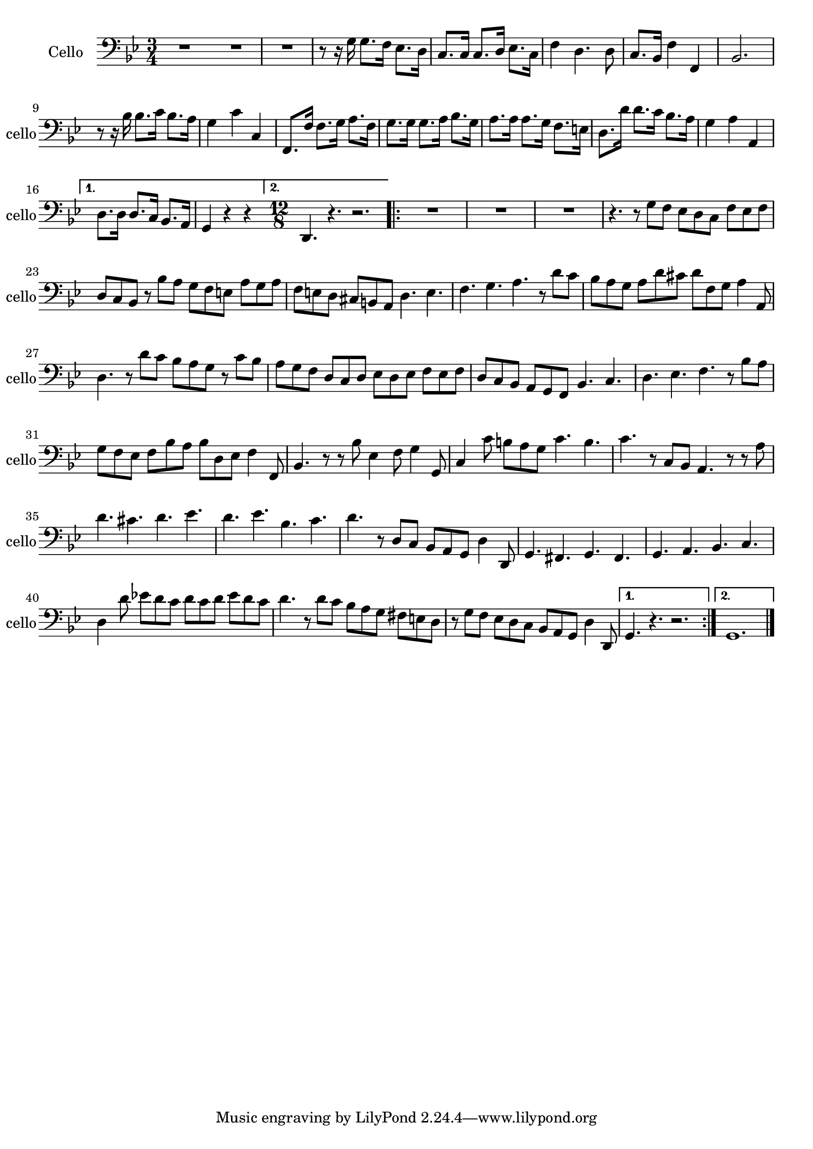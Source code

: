 \version "2.17.7"

\context Voice = "cello"


\relative c' { 
	\set Staff.instrumentName = \markup { \column { "Cello" } }
	\set Staff.midiInstrument = "cello"
	\set Staff.shortInstrumentName =#"cello"
	\set Staff.printKeyCancellation = ##f
	\override Staff.VerticalAxisGroup.minimum-Y-extent = #'(-6 . 6)
	\override TextScript.padding = #2.0
	\override MultiMeasureRest.expand-limit = 1
	\once \override Staff.TimeSignature.style = #'()
		
  		\time 3/4
  		\clef bass 
                \key bes \major
                
       R2. \bar "|:" 
       \repeat volta 2 {
        
       R2.*2 |r8 r16 g  g8. f16 es8. d16 | c8. c16 c8. d16  es8. c16
 %6
 	f4 d4. d8 | c8. bes16 f'4 f, | bes2. | r8 r16 bes' bes8. c16 bes8. a16 | 
 	g4 c c, | f,8. f'16 f8. g16 a8. f16 | g8. g16 g8. a16 bes8. g16 |
%16
	a8. a16 a8. g16 f8. e16 | d8. d'16 d8. c16 bes8. a16 |
	g4 a a, |
             
       }
       \alternative {
       	       {d8. d16 d8. c16 bes8. a16 |
       	        g4 r r \bar ":|" }
       	       {\time 12/8 d4. r4. r2. }    
       }
       \repeat volta 2 {
       
       R1.*3 | r4. r8 g' f es d c f es f | d c bes r bes' a g f e a g a | 
       f e d cis b a d4. e | f g a r8 d c
%26
	bes8 a g a d cis d f, g a4 a,8 | d4. r8 d' c bes a g r c bes | 
	a g f d c d es d es f es f | d c bes a g f bes4. c | d es f r8 bes a |
%31
	g f es f bes a bes d, es f4 f,8 | bes4. r8 r bes' es,4 f8 g4 g,8 |
	c4 c'8 b a g c4. b | c r8 c, bes a4. r8 r a'8 |
%35
	d4. cis d es | d es bes c | d r8 d, c bes a g d'4 d,8 |
	g4. fis g fis | g a bes c | d4 d'8 es! d c d c d es d c |
%41
	d4. r8 d c bes a g fis e d | r g f es d c bes a g d'4 d,8 | 

       }       
        \alternative {
        	{g4. r r2. }
        	{g1.   }
        }
	\bar "|." } 	
         
          
       
            


